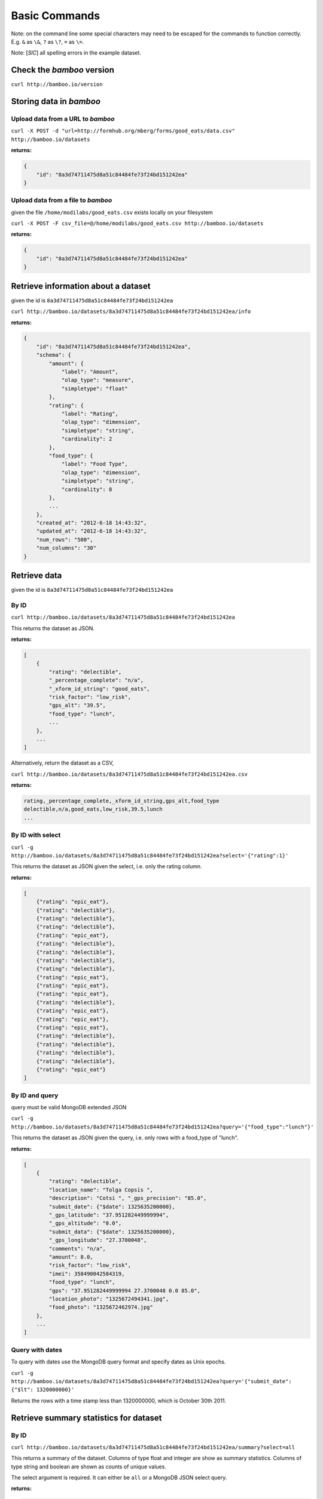 Basic Commands
==============

Note: on the command line some special characters may need to be escaped for
the commands to function correctly.  E.g. ``&`` as ``\&``, ``?`` as ``\?``,
``=`` as ``\=``.

Note: [*SIC*] all spelling errors in the example dataset.

Check the *bamboo* version
--------------------------

``curl http://bamboo.io/version``

Storing data in *bamboo*
------------------------

Upload data from a URL to *bamboo*
^^^^^^^^^^^^^^^^^^^^^^^^^^^^^^^^^^

``curl -X POST -d "url=http://formhub.org/mberg/forms/good_eats/data.csv" http://bamboo.io/datasets``

**returns:**

.. code-block:: javascript

    {
        "id": "8a3d74711475d8a51c84484fe73f24bd151242ea"
    }

Upload data from a file to *bamboo*
^^^^^^^^^^^^^^^^^^^^^^^^^^^^^^^^^^^

given the file ``/home/modilabs/good_eats.csv`` exists locally on your
filesystem

``curl -X POST -F csv_file=@/home/modilabs/good_eats.csv http://bamboo.io/datasets``

**returns:**

.. code-block:: javascript

    {
        "id": "8a3d74711475d8a51c84484fe73f24bd151242ea"
    }

Retrieve information about a dataset
------------------------------------

given the id is ``8a3d74711475d8a51c84484fe73f24bd151242ea``

``curl http://bamboo.io/datasets/8a3d74711475d8a51c84484fe73f24bd151242ea/info``

**returns:**

.. code-block:: javascript

    {
        "id": "8a3d74711475d8a51c84484fe73f24bd151242ea",
        "schema": {
            "amount": {
                "label": "Amount",
                "olap_type": "measure",
                "simpletype": "float"
            },
            "rating": {
                "label": "Rating",
                "olap_type": "dimension",
                "simpletype": "string",
                "cardinality": 2
            },
            "food_type": {
                "label": "Food Type",
                "olap_type": "dimension",
                "simpletype": "string",
                "cardinality": 8
            },
            ...
        },
        "created_at": "2012-6-18 14:43:32",
        "updated_at": "2012-6-18 14:43:32",
        "num_rows": "500",
        "num_columns": "30"
    }


Retrieve data
-------------

given the id is ``8a3d74711475d8a51c84484fe73f24bd151242ea``

By ID
^^^^^

``curl http://bamboo.io/datasets/8a3d74711475d8a51c84484fe73f24bd151242ea``

This returns the dataset as JSON.

**returns:**

.. code-block:: javascript

    [
        {
            "rating": "delectible",
            "_percentage_complete": "n/a",
            "_xform_id_string": "good_eats",
            "risk_factor": "low_risk",
            "gps_alt": "39.5",
            "food_type": "lunch",
            ...
        },
        ...
    ]

Alternatively, return the dataset as a CSV,

``curl http://bamboo.io/datasets/8a3d74711475d8a51c84484fe73f24bd151242ea.csv``

**returns:**

.. code-block:: none

    rating,_percentage_complete,_xform_id_string,gps_alt,food_type
    delectible,n/a,good_eats,low_risk,39.5,lunch
    ...

By ID with select
^^^^^^^^^^^^^^^^^

``curl -g http://bamboo.io/datasets/8a3d74711475d8a51c84484fe73f24bd151242ea?select='{"rating":1}'``

This returns the dataset as JSON given the select, i.e. only the rating
column.

**returns:**

.. code-block:: javascript

    [
        {"rating": "epic_eat"},
        {"rating": "delectible"},
        {"rating": "delectible"},
        {"rating": "delectible"},
        {"rating": "epic_eat"},
        {"rating": "delectible"},
        {"rating": "delectible"},
        {"rating": "delectible"},
        {"rating": "delectible"},
        {"rating": "epic_eat"}, 
        {"rating": "epic_eat"}, 
        {"rating": "epic_eat"},
        {"rating": "delectible"}, 
        {"rating": "epic_eat"}, 
        {"rating": "epic_eat"},
        {"rating": "epic_eat"}, 
        {"rating": "delectible"}, 
        {"rating": "delectible"},
        {"rating": "delectible"}, 
        {"rating": "delectible"}, 
        {"rating": "epic_eat"}
    ]


By ID and query
^^^^^^^^^^^^^^^

query must be valid MongoDB extended JSON

``curl -g http://bamboo.io/datasets/8a3d74711475d8a51c84484fe73f24bd151242ea?query='{"food_type":"lunch"}'``

This returns the dataset as JSON given the query, i.e. only rows with a
food_type of "lunch".

**returns:**

.. code-block:: javascript

    [
        {
            "rating": "delectible",
            "location_name": "Tolga Copsis ",
            "description": "Cotsi ", "_gps_precision": "85.0",
            "submit_date": {"$date": 1325635200000}, 
            "_gps_latitude": "37.951282449999994", 
            "_gps_altitude": "0.0", 
            "submit_data": {"$date": 1325635200000}, 
            "_gps_longitude": "27.3700048", 
            "comments": "n/a", 
            "amount": 8.0, 
            "risk_factor": "low_risk", 
            "imei": 358490042584319, 
            "food_type": "lunch", 
            "gps": "37.951282449999994 27.3700048 0.0 85.0", 
            "location_photo": "1325672494341.jpg", 
            "food_photo": "1325672462974.jpg"
        }, 
        ...
    ]

Query with dates
^^^^^^^^^^^^^^^^

To query with dates use the MongoDB query format and specify dates as Unix
epochs.

``curl -g http://bamboo.io/datasets/8a3d74711475d8a51c84484fe73f24bd151242ea?query='{"submit_date": {"$lt": 1320000000}'``

Returns the rows with a time stamp less than 1320000000, which is October 30th
2011.

Retrieve summary statistics for dataset
---------------------------------------

By ID
^^^^^

``curl http://bamboo.io/datasets/8a3d74711475d8a51c84484fe73f24bd151242ea/summary?select=all``

This returns a summary of the dataset.  Columns of type float and integer are
show as summary statistics.  Columns of type string and boolean are shown as
counts of unique values.

The select argument is required.  It can either be ``all`` or a MongoDB JSON
select query.

**returns:**

.. code-block:: javascript

    {
        "rating": {
            "summary": {
                "delectible": 12,
                "epic_eat": 10
            }
        },
        "amount": {
            "summary": {
                "count": 22.0,
                "std": 339.16360630207191,
                "min": 2.0,
                "max": 1600.0,
                "50%": 12.0,
                "25%": 4.6875,
                "75%": 19.5,
                "mean": 92.772727272727266
            }
        },
        ...
    }

With a query
^^^^^^^^^^^^^

``curl -g http://bamboo.io/datasets/8a3d74711475d8a51c84484fe73f24bd151242ea/summary?query='{"food_type": "lunch"}'&select=all``

Return the summary restricting to data that matches the Mongo query passed as
*query*.

**returns:**

.. code-block:: javascript

    {
        "rating": {
            "summary": {
                "delectible": 5,
                "epic_eat": 2
            }
        },
        "amount": {
            "summary": {
                "count": 7.0,
                "std": 71.321017238959797,
                "min": 4.25,
                "max": 200.0,
                "50%": 12.0,
                "25%": 8.5,
                "75%": 19.0,
                "mean": 38.75
            }
        },
        "risk_factor": {
            "summary": {
                "low_risk": 7
            }
        },
        "food_type": {
            "summary": {
                "lunch": 7
            }
        },
        ...
    }

With a grouping
^^^^^^^^^^^^^^^

``curl http://bamboo.io/datasets/8a3d74711475d8a51c84484fe73f24bd151242ea/summary?select=all&group=food_type``

Return the summary grouping on the value passed as *group*.

**returns:**

.. code-block:: javascript

    {
        "food_type": {
            "caffeination": {
                "rating": {
                    "summary": {
                        "epic_eat": 1
                     }
                },
                "description": {
                    "summary": {
                        "Turkish coffee": 1
                    }
                },
                "amount": {
                    "summary": {
                        "count": 1.0, 
                        "std": "null", 
                        "min": 2.5, 
                        "max": 2.5, 
                        "50%": 2.5, 
                        "25%": 2.5, 
                        "75%": 2.5, 
                        "mean": 2.5
                    }
                }, 
                "risk_factor": {
                    "summary": {
                        "low_risk": 1
                    }
                },
                ...
            "deserts": {
                "rating": {
                    "summary": {
                        "epic_eat": 2
                    }
                }, 
                "description": {
                    "summary": {
                        "Baklava": 1,
                        "Rice Pudding ": 1
                    }
                },
                "amount": {
                    "summary": {
                        "count": 2.0,
                        "std": 2.2980970388562794, 
                        "min": 2.75,
                        "max": 6.0,
                        "50%": 4.375,
                        "25%": 3.5625,
                        "75%": 5.1875,
                        "mean": 4.375
                    }
                },
                "risk_factor": {
                    "summary": {
                        "low_risk": 2
                    }
                },
                ...
            }
            ...
        }
    }

With a grouping and a select
^^^^^^^^^^^^^^^^^^^^^^^^^^^^

``curl -g http://bamboo.io/datasets/8a3d74711475d8a51c84484fe73f24bd151242ea/summary?select='{"rating":1}'&group=food_type``

Return the summary grouping on the value passed as *group* and only showing the
columns specified by the *select*.

**returns:**

.. code-block:: javascript

    {
        "food_type": {
            "caffeination": {
                "rating": {
                    "summary": {
                        "epic_eat": 1
                    }
                }
            },
            "deserts": {
                "rating": {
                    "summary": {
                        "epic_eat": 2
                    }
                }
            },
            ...
        }
    }

With a multi-grouping
^^^^^^^^^^^^^^^^^^^^^

``curl http://bamboo.io/datasets/8a3d74711475d8a51c84484fe73f24bd151242ea/summary?select=all&group=food_type,rating``

**returns:**

.. code-block:: javascript

    {
        "food_type,rating": {
            "(u'dinner', u'delectible')": { 
                "rating": {
                    "summary": {
                        "delectible": 2
                    }
                },
                "amount": {
                    "summary": {
                        "count": 2.0,
                        "std": 1.4142135623730951,
                        "min": 12.0,
                        "max": 14.0,
                        "50%": 13.0,
                        "25%": 12.5,
                        "75%": 13.5,
                        "mean": 13.0
                    }
                },
                "risk_factor": {
                    "summary": {
                        "low_risk": 2
                    }
                },
                "food_type": {
                    "summary": {
                        "dinner": 2
                    }
                },
                ...
            }
            "(u'deserts', u'epic_eat')": {
                "rating": {
                    "summary": {
                        "epic_eat": 2
                    }
                }, 
                "amount": {
                    "summary": {
                        "count": 2.0,
                        "std": 2.2980970388562794,
                        "min": 2.75,
                        "max": 6.0,
                        "50%": 4.375,
                        "25%": 3.5625,
                        "75%": 5.1875,
                        "mean": 4.375
                    }
                },
                "risk_factor": {
                    "summary": {
                        "low_risk": 2
                    }
                }, 
                "food_type": {
                    "summary": {
                        "deserts": 2
                    }
                }, 
                ...
            }
            ...
        }
    }


Calculation formulas
---------------------

Calculations are specified by a *name*, which is the label and a *formula*,
which is either calculated by row or aggregated over multiple rows.

The calculation *formula* can contain a combination of integers, floats, and/or
strings which must map to column names, as well as operators and functions
(specified in the Parser).

Calculations that are aggregations can also be specified with a *group* and a
*query*. The dataset will be grouped by the *group* parameter and limited to rows
matching the *query* parameter.

The results of aggregations are stored in a dataset with one column for
the unique groups and another for the result of the *formula*. This dataset is
indexed by the group parameter and unique per dataset ID.

Store calculation formula:
^^^^^^^^^^^^^^^^^^^^^^^^^^

``curl -X POST -d "name=amount_less_than_10&formula=amount<10" http://bamboo.io/calculations/8a3d74711475d8a51c84484fe73f24bd151242ea``

**returns:**

.. code-block:: javascript

    {
        "formula": "amount<10",
        "group": null,
        "name": "amount_less_than_10"
    }

Retrieve newly calculated column:
^^^^^^^^^^^^^^^^^^^^^^^^^^^^^^^^^

``curl -g http://bamboo.io/datasets/8a3d74711475d8a51c84484fe73f24bd151242ea?select='{"amount_less_than_10":1}'``

**returns:**

.. code-block:: javascript

    [
        {"amount_less_than_10": true},
        {"amount_less_than_10": false},
        {"amount_less_than_10": false},
        {"amount_less_than_10": true},
        {"amount_less_than_10": true},
        {"amount_less_than_10": true},
        {"amount_less_than_10": true},
        {"amount_less_than_10": false},
        {"amount_less_than_10": true},
        {"amount_less_than_10": false},
        {"amount_less_than_10": false},
        {"amount_less_than_10": false},
        {"amount_less_than_10": true},
        {"amount_less_than_10": false},
        {"amount_less_than_10": false},
        {"amount_less_than_10": false},
        {"amount_less_than_10": true},
        {"amount_less_than_10": true},
        {"amount_less_than_10": false},
        {"amount_less_than_10": false},
        {"amount_less_than_10": true}
    ]

Store aggregation formula:
^^^^^^^^^^^^^^^^^^^^^^^^^^

``curl -X POST -d "name=sum_of_amount&formula=sum(amount)" http://bamboo.io/calculations/8a3d74711475d8a51c84484fe73f24bd151242ea``

**returns:**

.. code-block:: javascript

    {
        "formula": "sum(amount)",
        "group": null,
        "name": "sum_of_amount"
    }

Store aggregation formula with group:
^^^^^^^^^^^^^^^^^^^^^^^^^^^^^^^^^^^^^

``curl -X POST -d "name=sum_of_amount&formula=sum(amount)&group=food_type" http://bamboo.io/calculations/8a3d74711475d8a51c84484fe73f24bd151242ea``

**returns:**

.. code-block:: javascript

    {
        "formula": "sum(amount)",
         "group": "food_type",
         "name": "sum_of_amount"
    }

Store aggregation formula with multi-group:
^^^^^^^^^^^^^^^^^^^^^^^^^^^^^^^^^^^^^^^^^^^

``curl -X POST -d "name=sum_of_amount&formula=sum(amount)&group=food_type,rating" http://bamboo.io/calculations/8a3d74711475d8a51c84484fe73f24bd151242ea``

**returns:**

.. code-block:: javascript

    {
        "formula": "sum(amount)",
         "group": "food_type,rating",
         "name": "sum_of_amount"
    }

Retrieve lists of aggregated datasets:
^^^^^^^^^^^^^^^^^^^^^^^^^^^^^^^^^^^^^^

``curl -g http://bamboo.io/datasets/8a3d74711475d8a51c84484fe73f24bd151242ea/related``

Returns a map of groups (included an empty group) to dataset IDs for
aggregation calculations.

**returns:**

.. code-block:: javascript

    {
        "": "9ae0ee32b78d445588742ac818c3d533",
        "food_type": "643eaccb31e74216bfa7c16bfb0e79e5",
        "food_type,rating": "10cedc551e40418caa72495d771703b3"
    }

Retrieve the linked datasets that groups on foodtype and rating:
^^^^^^^^^^^^^^^^^^^^^^^^^^^^^^^^^^^^^^^^^^^^^^^^^^^^^^^^^^^^^^^^

``curl -g http://bamboo.io/datasets/10cedc551e40418caa72495d771703b3``

Linked dataset are the same as any other dataset.

**returns:**

.. code-block:: javascript

    [
        {
            "rating": "epic_eat",
            "food_type": "deserts",
            "sum_of_amount": 8.75
        },
        {
            "rating": "delectible",
            "food_type": "dinner",
            "sum_of_amount": 26.0
        },
        {
            "rating": "epic_eat",
            "food_type": "lunch",
            "sum_of_amount": 22.25
        },
        {
            "rating": "delectible",
            "food_type": "street_meat",
            "sum_of_amount": 2.0
        },
        {
            "rating": "epic_eat",
            "food_type": "caffeination",
            "sum_of_amount": 2.5
        },
        {
            "rating": "epic_eat",
            "food_type": "dinner",
            "sum_of_amount": 1612.0
        },
        {
            "rating": "delectible",
            "food_type": "drunk_food",
            "sum_of_amount": 20.0
        },
        {
            "rating": "epic_eat",
            "food_type": "libations",
            "sum_of_amount": 9.5
        },
        {
            "rating": "delectible",
            "food_type": "lunch",
            "sum_of_amount": 249.0
        },
        {
            "rating": "delectible",
            "food_type": "morning_food",
            "sum_of_amount": 12.0
        },
        {
            "rating": "epic_eat",
            "food_type": "morning_food",
            "sum_of_amount": 28.0
        },
        {
            "rating": "delectible",
            "food_type": "streat_sweets",
            "sum_of_amount": 4.0
        }
    ]
